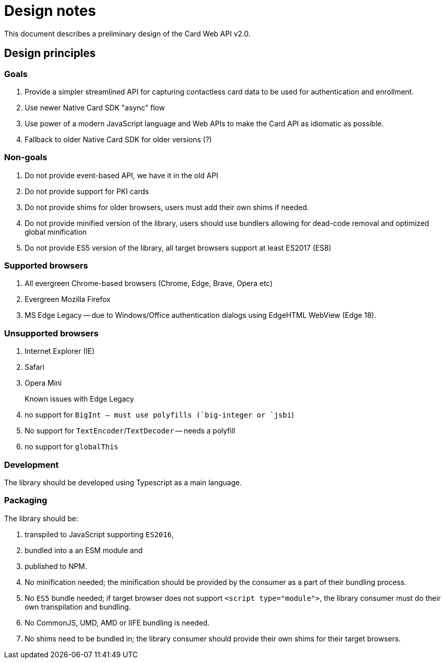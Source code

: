 = Design notes

This document describes a preliminary design of the Card Web API v2.0.

toc::[]

== Design principles

=== Goals

. Provide a simpler streamlined API for capturing contactless card data to be used for authentication and enrollment.
. Use newer Native Card SDK "async" flow
. Use power of a modern JavaScript language and Web APIs to make the Card API as idiomatic as possible.
. Fallback to older Native Card SDK for older versions (?)

=== Non-goals

. Do not provide event-based API, we have it in the old API
. Do not provide support for PKI cards
. Do not provide shims for older browsers, users must add their own shims if needed.
. Do not provide minified version of the library, users should use bundlers allowing for dead-code removal and optimized global minification
. Do not provide ES5 version of the library, all target browsers support at least ES2017 (ES8)

=== Supported browsers

. All evergreen Chrome-based browsers (Chrome, Edge, Brave, Opera etc)
. Evergreen Mozilla Firefox
. MS Edge Legacy -- due to Windows/Office authentication dialogs using EdgeHTML WebView (Edge 18).

=== Unsupported browsers

. Internet Explorer (IE)
. Safari
. Opera Mini

Known issues with Edge Legacy::

. no support for `BigInt`` -- must use polyfills (`big-integer` or `jsbi``)
. No support for `TextEncoder`/`TextDecoder` -- needs a polyfill
. no support for `globalThis`

=== Development

The library should be developed using Typescript as a main language.

=== Packaging

The library should be:

. transpiled to JavaScript supporting `ES2016`,
. bundled into a an ESM module and
. published to NPM.

. No minification needed; the minification should be provided by the consumer as
a part of their bundling process.
. No `ES5` bundle needed; if target browser does not support `<script type="module">`,
 the library consumer must do their own transpilation and bundling.
. No CommonJS, UMD, AMD or IIFE bundling is needed.
. No shims need to be bundled in; the library consumer should provide their
  own shims for their target browsers.
